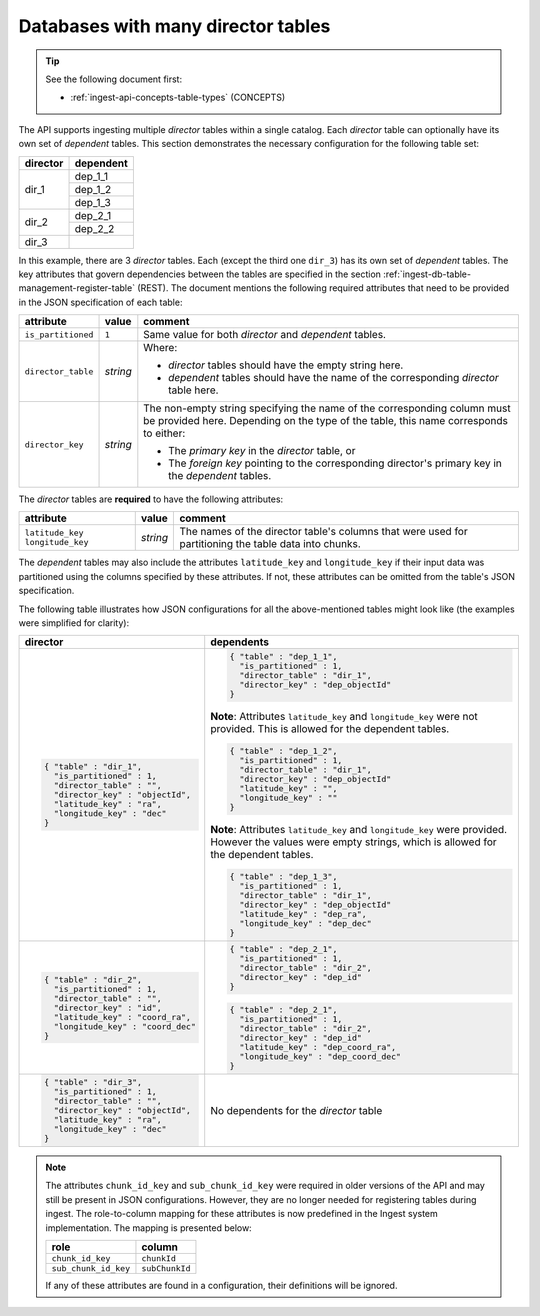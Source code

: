 
.. _ingest-api-advanced-directors:

Databases with many director tables
===================================

.. tip::

  See the following document first:

  - :ref:`ingest-api-concepts-table-types` (CONCEPTS)

The API supports ingesting multiple *director* tables within a single catalog. Each *director* table can optionally have its
own set of *dependent* tables. This section demonstrates the necessary configuration for the following table set:

.. table::

  +----------+-----------+
  | director | dependent |
  +==========+===========+
  | dir_1    | dep_1_1   |
  |          +-----------+
  |          | dep_1_2   |
  |          +-----------+
  |          | dep_1_3   |
  +----------+-----------+
  | dir_2    | dep_2_1   |
  |          +-----------+
  |          | dep_2_2   |
  +----------+-----------+
  | dir_3    |           |
  +----------+-----------+

In this example, there are 3 *director* tables. Each (except the third one ``dir_3``) has its own set of *dependent* tables.
The key attributes that govern dependencies between the tables are specified in the section :ref:`ingest-db-table-management-register-table`
(REST). The document mentions the following required attributes that need to be provided in the JSON specification of
each table:

.. table::

  +--------------------+----------+-----------------------------------------------------------------------------------------------------+
  | attribute          | value    | comment                                                                                             |
  +====================+==========+=====================================================================================================+
  | ``is_partitioned`` | ``1``    | Same value for both *director* and *dependent* tables.                                              |
  +--------------------+----------+-----------------------------------------------------------------------------------------------------+
  | ``director_table`` | *string* | Where:                                                                                              |
  |                    |          |                                                                                                     | 
  |                    |          | - *director* tables should have the empty string here.                                              |
  |                    |          | - *dependent* tables should have the name of the corresponding *director* table here.               |
  +--------------------+----------+-----------------------------------------------------------------------------------------------------+
  | ``director_key``   | *string* | The non-empty string specifying the name of the corresponding column must be                        |
  |                    |          | provided here. Depending on the type of the table, this name corresponds to either:                 |
  |                    |          |                                                                                                     | 
  |                    |          | - The *primary key* in the *director* table, or                                                     |
  |                    |          | - The *foreign key* pointing to the corresponding director's primary key in the *dependent* tables. |
  +--------------------+----------+-----------------------------------------------------------------------------------------------------+

The *director* tables are **required**  to have the following attributes:

.. table::

  +-------------------+----------+---------------------------------------------------------------------------+
  | attribute         | value    | comment                                                                   |
  +===================+==========+===========================================================================+
  | ``latitude_key``  | *string* | The names of the director table's columns that were used for partitioning |
  | ``longitude_key`` |          | the table data into chunks.                                               |
  +-------------------+----------+---------------------------------------------------------------------------+

The *dependent* tables may also include the attributes ``latitude_key`` and ``longitude_key`` if their input data was partitioned using the columns specified
by these attributes. If not, these attributes can be omitted from the table's JSON specification.

The following table illustrates how JSON configurations for all the above-mentioned tables might look like
(the examples were simplified for clarity):

.. table::

  +-----------------------------------+-------------------------------------------+
  | director                          | dependents                                |
  +===================================+===========================================+
  | .. code-block:: json              | .. code-block:: json                      |
  |                                   |                                           |
  |   { "table" : "dir_1",            |   { "table" : "dep_1_1",                  |
  |     "is_partitioned" : 1,         |     "is_partitioned" : 1,                 |
  |     "director_table" : "",        |     "director_table" : "dir_1",           |
  |     "director_key" : "objectId",  |     "director_key" : "dep_objectId"       |
  |     "latitude_key" : "ra",        |   }                                       |
  |     "longitude_key" : "dec"       |                                           |
  |   }                               | **Note**: Attributes ``latitude_key`` and |
  |                                   | ``longitude_key`` were not provided.      |
  |                                   | This is allowed for the dependent tables. |
  |                                   |                                           |
  |                                   | .. code-block:: json                      |
  |                                   |                                           |
  |                                   |   { "table" : "dep_1_2",                  |
  |                                   |     "is_partitioned" : 1,                 |
  |                                   |     "director_table" : "dir_1",           |
  |                                   |     "director_key" : "dep_objectId"       |
  |                                   |     "latitude_key" : "",                  |
  |                                   |     "longitude_key" : ""                  |
  |                                   |   }                                       |
  |                                   |                                           |
  |                                   | **Note**: Attributes ``latitude_key`` and |
  |                                   | ``longitude_key`` were provided. However  |
  |                                   | the values were empty strings, which is   |
  |                                   | allowed for the dependent tables.         |
  |                                   |                                           |
  |                                   | .. code-block:: json                      |
  |                                   |                                           |
  |                                   |   { "table" : "dep_1_3",                  |
  |                                   |     "is_partitioned" : 1,                 |
  |                                   |     "director_table" : "dir_1",           |
  |                                   |     "director_key" : "dep_objectId"       |
  |                                   |     "latitude_key" : "dep_ra",            |
  |                                   |     "longitude_key" : "dep_dec"           |
  |                                   |   }                                       |
  +-----------------------------------+-------------------------------------------+
  | .. code-block:: json              | .. code-block:: json                      |
  |                                   |                                           |
  |   { "table" : "dir_2",            |   { "table" : "dep_2_1",                  |
  |     "is_partitioned" : 1,         |     "is_partitioned" : 1,                 |
  |     "director_table" : "",        |     "director_table" : "dir_2",           |
  |     "director_key" : "id",        |     "director_key" : "dep_id"             |
  |     "latitude_key" : "coord_ra",  |   }                                       |
  |     "longitude_key" : "coord_dec" |                                           |
  |   }                               | .. code-block:: json                      |
  |                                   |                                           |
  |                                   |   { "table" : "dep_2_1",                  |
  |                                   |     "is_partitioned" : 1,                 |
  |                                   |     "director_table" : "dir_2",           |
  |                                   |     "director_key" : "dep_id"             |
  |                                   |     "latitude_key" : "dep_coord_ra",      |
  |                                   |     "longitude_key" : "dep_coord_dec"     |
  |                                   |   }                                       |
  +-----------------------------------+-------------------------------------------+
  | .. code-block:: json              |  No dependents for the *director* table   |
  |                                   |                                           |
  |   { "table" : "dir_3",            |                                           |
  |     "is_partitioned" : 1,         |                                           |
  |     "director_table" : "",        |                                           |
  |     "director_key" : "objectId",  |                                           |
  |     "latitude_key" : "ra",        |                                           |
  |     "longitude_key" : "dec"       |                                           |
  |   }                               |                                           |
  +-----------------------------------+-------------------------------------------+

.. note::

  The attributes ``chunk_id_key`` and ``sub_chunk_id_key`` were required in older versions of the API and may still
  be present in JSON configurations. However, they are no longer needed for registering tables during ingest.
  The role-to-column mapping for these attributes is now predefined in the Ingest system implementation.
  The mapping is presented below:

  +----------------------+----------------+
  | role                 | column         |
  +======================+================+
  | ``chunk_id_key``     | ``chunkId``    |
  +----------------------+----------------+
  | ``sub_chunk_id_key`` | ``subChunkId`` |
  +----------------------+----------------+

  If any of these attributes are found in a configuration, their definitions will be ignored.

